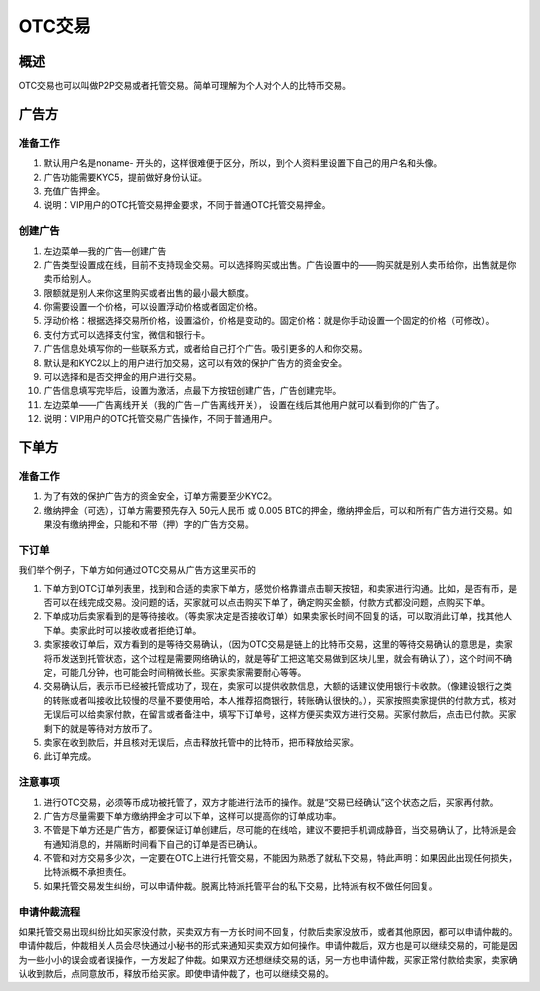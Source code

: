 OTC交易
========

概述
---------

OTC交易也可以叫做P2P交易或者托管交易。简单可理解为个人对个人的比特币交易。


广告方
----------

准备工作
^^^^^^^^^^^^^^^^^


1. 默认用户名是noname- 开头的，这样很难便于区分，所以，到个人资料里设置下自己的用户名和头像。
2. 广告功能需要KYC5，提前做好身份认证。
3. 充值广告押金。
4. 说明：VIP用户的OTC托管交易押金要求，不同于普通OTC托管交易押金。

..  image:: ../img/10.png
    :width: 320px
    :height: 520px
    :scale: 100%
    :align: center


创建广告
^^^^^^^^^^^^^^^^^^^

1. 左边菜单—我的广告—创建广告
2. 广告类型设置成在线，目前不支持现金交易。可以选择购买或出售。广告设置中的——购买就是别人卖币给你，出售就是你卖币给别人。
3. 限额就是别人来你这里购买或者出售的最小最大额度。
4. 你需要设置一个价格，可以设置浮动价格或者固定价格。
5. 浮动价格：根据选择交易所价格，设置溢价，价格是变动的。固定价格：就是你手动设置一个固定的价格（可修改）。
6. 支付方式可以选择支付宝，微信和银行卡。
7. 广告信息处填写你的一些联系方式，或者给自己打个广告。吸引更多的人和你交易。
8. 默认是和KYC2以上的用户进行加交易，这可以有效的保护广告方的资金安全。
9. 可以选择和是否交押金的用户进行交易。
10. 广告信息填写完毕后，设置为激活，点最下方按钮创建广告，广告创建完毕。
11. 左边菜单——广告离线开关（我的广告－广告离线开关）， 设置在线后其他用户就可以看到你的广告了。
12. 说明：VIP用户的OTC托管交易广告操作，不同于普通用户。

..  image:: ../img/12.png
    :width: 320px
    :height: 520px
    :scale: 100%
    :align: center

下单方
------

准备工作
^^^^^^^^^^^^^^

1. 为了有效的保护广告方的资金安全，订单方需要至少KYC2。
2. 缴纳押金（可选），订单方需要预先存入 50元人民币 或 0.005 BTC的押金，缴纳押金后，可以和所有广告方进行交易。如果没有缴纳押金，只能和不带（押）字的广告方交易。

下订单
^^^^^^^^^^^^^^^

我们举个例子，下单方如何通过OTC交易从广告方这里买币的

1. 下单方到OTC订单列表里，找到和合适的卖家下单方，感觉价格靠谱点击聊天按钮，和卖家进行沟通。比如，是否有币，是否可以在线完成交易。没问题的话，买家就可以点击购买下单了，确定购买金额，付款方式都没问题，点购买下单。
2. 下单成功后卖家看到的是等待接收。（等卖家决定是否接收订单）如果卖家长时间不回复的话，可以取消此订单，找其他人下单。卖家此时可以接收或者拒绝订单。
3. 卖家接收订单后，双方看到的是等待交易确认，（因为OTC交易是链上的比特币交易，这里的等待交易确认的意思是，卖家将币发送到托管状态，这个过程是需要网络确认的，就是等矿工把这笔交易做到区块儿里，就会有确认了），这个时间不确定，可能几分钟，也可能会时间稍微长些。买家卖家需要耐心等等。
4. 交易确认后，表示币已经被托管成功了，现在，卖家可以提供收款信息，大额的话建议使用银行卡收款。（像建设银行之类的转账或者叫接收比较慢的尽量不要使用哈，本人推荐招商银行，转账确认很快的。），买家按照卖家提供的付款方式，核对无误后可以给卖家付款，在留言或者备注中，填写下订单号，这样方便买卖双方进行交易。买家付款后，点击已付款。买家剩下的就是等待对方放币了。
5. 卖家在收到款后，并且核对无误后，点击释放托管中的比特币，把币释放给买家。
6. 此订单完成。

..  image:: ../img/13.png
    :width: 320px
    :height: 520px
    :scale: 100%
    :align: center

注意事项
^^^^^^^^^^^^^^^^^^^^^^

1. 进行OTC交易，必须等币成功被托管了，双方才能进行法币的操作。就是“交易已经确认”这个状态之后，买家再付款。
2. 广告方尽量需要下单方缴纳押金才可以下单，这样可以提高你的订单成功率。
3. 不管是下单方还是广告方，都要保证订单创建后，尽可能的在线哈，建议不要把手机调成静音，当交易确认了，比特派是会有通知消息的，并隔断时间看下自己的订单是否已确认。
4. 不管和对方交易多少次，一定要在OTC上进行托管交易，不能因为熟悉了就私下交易，特此声明：如果因此出现任何损失，比特派概不承担责任。
5. 如果托管交易发生纠纷，可以申请仲裁。脱离比特派托管平台的私下交易，比特派有权不做任何回复。

申请仲裁流程
^^^^^^^^^^^^^^^^^^^^^^^^

​如果托管交易出现纠纷比如买家没付款，买卖双方有一方长时间不回复，付款后卖家没放币，或者其他原因，都可以申请仲裁的。申请仲裁后，仲裁相关人员会尽快通过小秘书的形式来通知买卖双方如何操作。申请仲裁后，双方也是可以继续交易的，可能是因为一些小小的误会或者误操作，一方发起了仲裁。如果双方还想继续交易的话，另一方也申请仲裁，买家正常付款给卖家，卖家确认收到款后，点同意放币，释放币给买家。即使申请仲裁了，也可以继续交易的。


